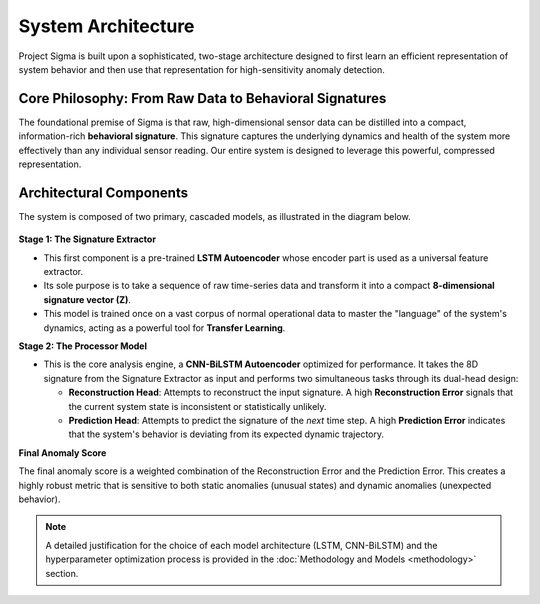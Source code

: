 ==================================
System Architecture
==================================

Project Sigma is built upon a sophisticated, two-stage architecture designed to first learn an efficient representation of system behavior and then use that representation for high-sensitivity anomaly detection.

Core Philosophy: From Raw Data to Behavioral Signatures
---------------------------------------------------------

The foundational premise of Sigma is that raw, high-dimensional sensor data can be distilled into a compact, information-rich **behavioral signature**. This signature captures the underlying dynamics and health of the system more effectively than any individual sensor reading. Our entire system is designed to leverage this powerful, compressed representation.

Architectural Components
------------------------

The system is composed of two primary, cascaded models, as illustrated in the diagram below.

.. figure:: /_static/model.svg
   :align: center
   :width: 800px
   :alt: Detailed model architecture of Sigma

**Stage 1: The Signature Extractor**

*   This first component is a pre-trained **LSTM Autoencoder** whose encoder part is used as a universal feature extractor.
*   Its sole purpose is to take a sequence of raw time-series data and transform it into a compact **8-dimensional signature vector (Z)**.
*   This model is trained once on a vast corpus of normal operational data to master the "language" of the system's dynamics, acting as a powerful tool for **Transfer Learning**.

**Stage 2: The Processor Model**

*   This is the core analysis engine, a **CNN-BiLSTM Autoencoder** optimized for performance. It takes the 8D signature from the Signature Extractor as input and performs two simultaneous tasks through its dual-head design:

    *   **Reconstruction Head**: Attempts to reconstruct the input signature. A high **Reconstruction Error** signals that the current system state is inconsistent or statistically unlikely.
    *   **Prediction Head**: Attempts to predict the signature of the *next* time step. A high **Prediction Error** indicates that the system's behavior is deviating from its expected dynamic trajectory.

**Final Anomaly Score**

The final anomaly score is a weighted combination of the Reconstruction Error and the Prediction Error. This creates a highly robust metric that is sensitive to both static anomalies (unusual states) and dynamic anomalies (unexpected behavior).

.. note::
   A detailed justification for the choice of each model architecture (LSTM, CNN-BiLSTM) and the hyperparameter optimization process is provided in the :doc:`Methodology and Models <methodology>` section.